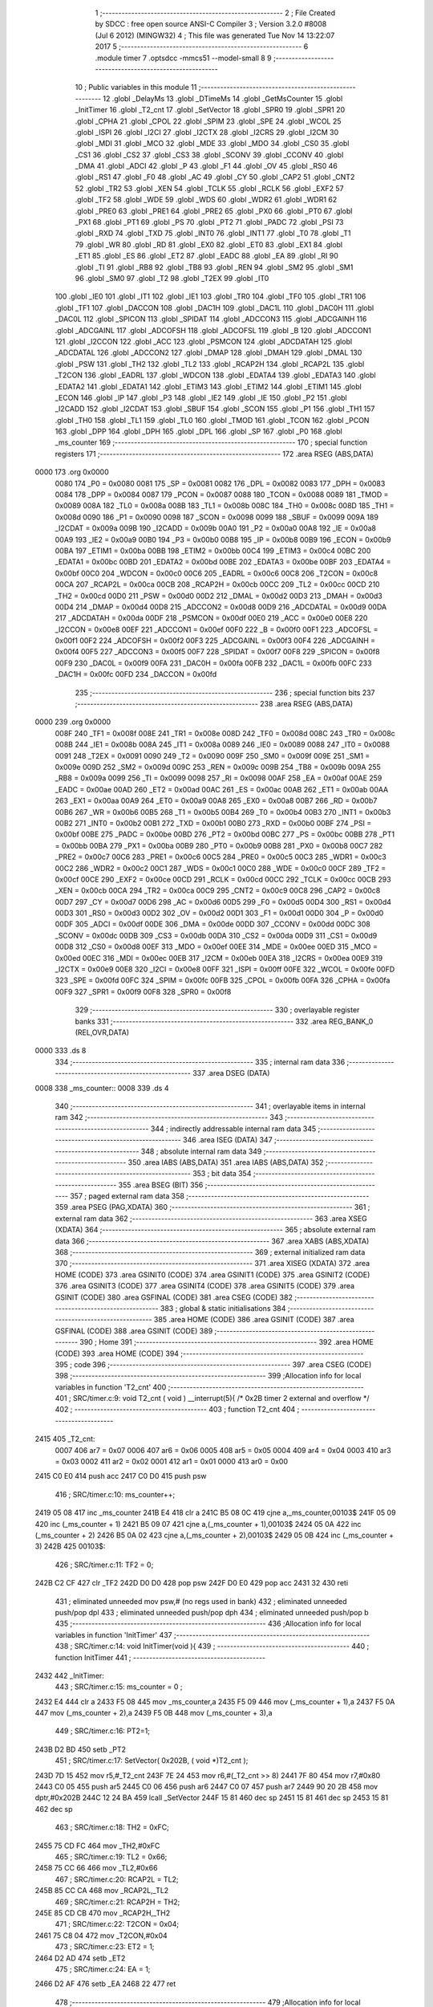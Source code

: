                              1 ;--------------------------------------------------------
                              2 ; File Created by SDCC : free open source ANSI-C Compiler
                              3 ; Version 3.2.0 #8008 (Jul  6 2012) (MINGW32)
                              4 ; This file was generated Tue Nov 14 13:22:07 2017
                              5 ;--------------------------------------------------------
                              6 	.module timer
                              7 	.optsdcc -mmcs51 --model-small
                              8 	
                              9 ;--------------------------------------------------------
                             10 ; Public variables in this module
                             11 ;--------------------------------------------------------
                             12 	.globl _DelayMs
                             13 	.globl _DTimeMs
                             14 	.globl _GetMsCounter
                             15 	.globl _InitTimer
                             16 	.globl _T2_cnt
                             17 	.globl _SetVector
                             18 	.globl _SPR0
                             19 	.globl _SPR1
                             20 	.globl _CPHA
                             21 	.globl _CPOL
                             22 	.globl _SPIM
                             23 	.globl _SPE
                             24 	.globl _WCOL
                             25 	.globl _ISPI
                             26 	.globl _I2CI
                             27 	.globl _I2CTX
                             28 	.globl _I2CRS
                             29 	.globl _I2CM
                             30 	.globl _MDI
                             31 	.globl _MCO
                             32 	.globl _MDE
                             33 	.globl _MDO
                             34 	.globl _CS0
                             35 	.globl _CS1
                             36 	.globl _CS2
                             37 	.globl _CS3
                             38 	.globl _SCONV
                             39 	.globl _CCONV
                             40 	.globl _DMA
                             41 	.globl _ADCI
                             42 	.globl _P
                             43 	.globl _F1
                             44 	.globl _OV
                             45 	.globl _RS0
                             46 	.globl _RS1
                             47 	.globl _F0
                             48 	.globl _AC
                             49 	.globl _CY
                             50 	.globl _CAP2
                             51 	.globl _CNT2
                             52 	.globl _TR2
                             53 	.globl _XEN
                             54 	.globl _TCLK
                             55 	.globl _RCLK
                             56 	.globl _EXF2
                             57 	.globl _TF2
                             58 	.globl _WDE
                             59 	.globl _WDS
                             60 	.globl _WDR2
                             61 	.globl _WDR1
                             62 	.globl _PRE0
                             63 	.globl _PRE1
                             64 	.globl _PRE2
                             65 	.globl _PX0
                             66 	.globl _PT0
                             67 	.globl _PX1
                             68 	.globl _PT1
                             69 	.globl _PS
                             70 	.globl _PT2
                             71 	.globl _PADC
                             72 	.globl _PSI
                             73 	.globl _RXD
                             74 	.globl _TXD
                             75 	.globl _INT0
                             76 	.globl _INT1
                             77 	.globl _T0
                             78 	.globl _T1
                             79 	.globl _WR
                             80 	.globl _RD
                             81 	.globl _EX0
                             82 	.globl _ET0
                             83 	.globl _EX1
                             84 	.globl _ET1
                             85 	.globl _ES
                             86 	.globl _ET2
                             87 	.globl _EADC
                             88 	.globl _EA
                             89 	.globl _RI
                             90 	.globl _TI
                             91 	.globl _RB8
                             92 	.globl _TB8
                             93 	.globl _REN
                             94 	.globl _SM2
                             95 	.globl _SM1
                             96 	.globl _SM0
                             97 	.globl _T2
                             98 	.globl _T2EX
                             99 	.globl _IT0
                            100 	.globl _IE0
                            101 	.globl _IT1
                            102 	.globl _IE1
                            103 	.globl _TR0
                            104 	.globl _TF0
                            105 	.globl _TR1
                            106 	.globl _TF1
                            107 	.globl _DACCON
                            108 	.globl _DAC1H
                            109 	.globl _DAC1L
                            110 	.globl _DAC0H
                            111 	.globl _DAC0L
                            112 	.globl _SPICON
                            113 	.globl _SPIDAT
                            114 	.globl _ADCCON3
                            115 	.globl _ADCGAINH
                            116 	.globl _ADCGAINL
                            117 	.globl _ADCOFSH
                            118 	.globl _ADCOFSL
                            119 	.globl _B
                            120 	.globl _ADCCON1
                            121 	.globl _I2CCON
                            122 	.globl _ACC
                            123 	.globl _PSMCON
                            124 	.globl _ADCDATAH
                            125 	.globl _ADCDATAL
                            126 	.globl _ADCCON2
                            127 	.globl _DMAP
                            128 	.globl _DMAH
                            129 	.globl _DMAL
                            130 	.globl _PSW
                            131 	.globl _TH2
                            132 	.globl _TL2
                            133 	.globl _RCAP2H
                            134 	.globl _RCAP2L
                            135 	.globl _T2CON
                            136 	.globl _EADRL
                            137 	.globl _WDCON
                            138 	.globl _EDATA4
                            139 	.globl _EDATA3
                            140 	.globl _EDATA2
                            141 	.globl _EDATA1
                            142 	.globl _ETIM3
                            143 	.globl _ETIM2
                            144 	.globl _ETIM1
                            145 	.globl _ECON
                            146 	.globl _IP
                            147 	.globl _P3
                            148 	.globl _IE2
                            149 	.globl _IE
                            150 	.globl _P2
                            151 	.globl _I2CADD
                            152 	.globl _I2CDAT
                            153 	.globl _SBUF
                            154 	.globl _SCON
                            155 	.globl _P1
                            156 	.globl _TH1
                            157 	.globl _TH0
                            158 	.globl _TL1
                            159 	.globl _TL0
                            160 	.globl _TMOD
                            161 	.globl _TCON
                            162 	.globl _PCON
                            163 	.globl _DPP
                            164 	.globl _DPH
                            165 	.globl _DPL
                            166 	.globl _SP
                            167 	.globl _P0
                            168 	.globl _ms_counter
                            169 ;--------------------------------------------------------
                            170 ; special function registers
                            171 ;--------------------------------------------------------
                            172 	.area RSEG    (ABS,DATA)
   0000                     173 	.org 0x0000
                    0080    174 _P0	=	0x0080
                    0081    175 _SP	=	0x0081
                    0082    176 _DPL	=	0x0082
                    0083    177 _DPH	=	0x0083
                    0084    178 _DPP	=	0x0084
                    0087    179 _PCON	=	0x0087
                    0088    180 _TCON	=	0x0088
                    0089    181 _TMOD	=	0x0089
                    008A    182 _TL0	=	0x008a
                    008B    183 _TL1	=	0x008b
                    008C    184 _TH0	=	0x008c
                    008D    185 _TH1	=	0x008d
                    0090    186 _P1	=	0x0090
                    0098    187 _SCON	=	0x0098
                    0099    188 _SBUF	=	0x0099
                    009A    189 _I2CDAT	=	0x009a
                    009B    190 _I2CADD	=	0x009b
                    00A0    191 _P2	=	0x00a0
                    00A8    192 _IE	=	0x00a8
                    00A9    193 _IE2	=	0x00a9
                    00B0    194 _P3	=	0x00b0
                    00B8    195 _IP	=	0x00b8
                    00B9    196 _ECON	=	0x00b9
                    00BA    197 _ETIM1	=	0x00ba
                    00BB    198 _ETIM2	=	0x00bb
                    00C4    199 _ETIM3	=	0x00c4
                    00BC    200 _EDATA1	=	0x00bc
                    00BD    201 _EDATA2	=	0x00bd
                    00BE    202 _EDATA3	=	0x00be
                    00BF    203 _EDATA4	=	0x00bf
                    00C0    204 _WDCON	=	0x00c0
                    00C6    205 _EADRL	=	0x00c6
                    00C8    206 _T2CON	=	0x00c8
                    00CA    207 _RCAP2L	=	0x00ca
                    00CB    208 _RCAP2H	=	0x00cb
                    00CC    209 _TL2	=	0x00cc
                    00CD    210 _TH2	=	0x00cd
                    00D0    211 _PSW	=	0x00d0
                    00D2    212 _DMAL	=	0x00d2
                    00D3    213 _DMAH	=	0x00d3
                    00D4    214 _DMAP	=	0x00d4
                    00D8    215 _ADCCON2	=	0x00d8
                    00D9    216 _ADCDATAL	=	0x00d9
                    00DA    217 _ADCDATAH	=	0x00da
                    00DF    218 _PSMCON	=	0x00df
                    00E0    219 _ACC	=	0x00e0
                    00E8    220 _I2CCON	=	0x00e8
                    00EF    221 _ADCCON1	=	0x00ef
                    00F0    222 _B	=	0x00f0
                    00F1    223 _ADCOFSL	=	0x00f1
                    00F2    224 _ADCOFSH	=	0x00f2
                    00F3    225 _ADCGAINL	=	0x00f3
                    00F4    226 _ADCGAINH	=	0x00f4
                    00F5    227 _ADCCON3	=	0x00f5
                    00F7    228 _SPIDAT	=	0x00f7
                    00F8    229 _SPICON	=	0x00f8
                    00F9    230 _DAC0L	=	0x00f9
                    00FA    231 _DAC0H	=	0x00fa
                    00FB    232 _DAC1L	=	0x00fb
                    00FC    233 _DAC1H	=	0x00fc
                    00FD    234 _DACCON	=	0x00fd
                            235 ;--------------------------------------------------------
                            236 ; special function bits
                            237 ;--------------------------------------------------------
                            238 	.area RSEG    (ABS,DATA)
   0000                     239 	.org 0x0000
                    008F    240 _TF1	=	0x008f
                    008E    241 _TR1	=	0x008e
                    008D    242 _TF0	=	0x008d
                    008C    243 _TR0	=	0x008c
                    008B    244 _IE1	=	0x008b
                    008A    245 _IT1	=	0x008a
                    0089    246 _IE0	=	0x0089
                    0088    247 _IT0	=	0x0088
                    0091    248 _T2EX	=	0x0091
                    0090    249 _T2	=	0x0090
                    009F    250 _SM0	=	0x009f
                    009E    251 _SM1	=	0x009e
                    009D    252 _SM2	=	0x009d
                    009C    253 _REN	=	0x009c
                    009B    254 _TB8	=	0x009b
                    009A    255 _RB8	=	0x009a
                    0099    256 _TI	=	0x0099
                    0098    257 _RI	=	0x0098
                    00AF    258 _EA	=	0x00af
                    00AE    259 _EADC	=	0x00ae
                    00AD    260 _ET2	=	0x00ad
                    00AC    261 _ES	=	0x00ac
                    00AB    262 _ET1	=	0x00ab
                    00AA    263 _EX1	=	0x00aa
                    00A9    264 _ET0	=	0x00a9
                    00A8    265 _EX0	=	0x00a8
                    00B7    266 _RD	=	0x00b7
                    00B6    267 _WR	=	0x00b6
                    00B5    268 _T1	=	0x00b5
                    00B4    269 _T0	=	0x00b4
                    00B3    270 _INT1	=	0x00b3
                    00B2    271 _INT0	=	0x00b2
                    00B1    272 _TXD	=	0x00b1
                    00B0    273 _RXD	=	0x00b0
                    00BF    274 _PSI	=	0x00bf
                    00BE    275 _PADC	=	0x00be
                    00BD    276 _PT2	=	0x00bd
                    00BC    277 _PS	=	0x00bc
                    00BB    278 _PT1	=	0x00bb
                    00BA    279 _PX1	=	0x00ba
                    00B9    280 _PT0	=	0x00b9
                    00B8    281 _PX0	=	0x00b8
                    00C7    282 _PRE2	=	0x00c7
                    00C6    283 _PRE1	=	0x00c6
                    00C5    284 _PRE0	=	0x00c5
                    00C3    285 _WDR1	=	0x00c3
                    00C2    286 _WDR2	=	0x00c2
                    00C1    287 _WDS	=	0x00c1
                    00C0    288 _WDE	=	0x00c0
                    00CF    289 _TF2	=	0x00cf
                    00CE    290 _EXF2	=	0x00ce
                    00CD    291 _RCLK	=	0x00cd
                    00CC    292 _TCLK	=	0x00cc
                    00CB    293 _XEN	=	0x00cb
                    00CA    294 _TR2	=	0x00ca
                    00C9    295 _CNT2	=	0x00c9
                    00C8    296 _CAP2	=	0x00c8
                    00D7    297 _CY	=	0x00d7
                    00D6    298 _AC	=	0x00d6
                    00D5    299 _F0	=	0x00d5
                    00D4    300 _RS1	=	0x00d4
                    00D3    301 _RS0	=	0x00d3
                    00D2    302 _OV	=	0x00d2
                    00D1    303 _F1	=	0x00d1
                    00D0    304 _P	=	0x00d0
                    00DF    305 _ADCI	=	0x00df
                    00DE    306 _DMA	=	0x00de
                    00DD    307 _CCONV	=	0x00dd
                    00DC    308 _SCONV	=	0x00dc
                    00DB    309 _CS3	=	0x00db
                    00DA    310 _CS2	=	0x00da
                    00D9    311 _CS1	=	0x00d9
                    00D8    312 _CS0	=	0x00d8
                    00EF    313 _MDO	=	0x00ef
                    00EE    314 _MDE	=	0x00ee
                    00ED    315 _MCO	=	0x00ed
                    00EC    316 _MDI	=	0x00ec
                    00EB    317 _I2CM	=	0x00eb
                    00EA    318 _I2CRS	=	0x00ea
                    00E9    319 _I2CTX	=	0x00e9
                    00E8    320 _I2CI	=	0x00e8
                    00FF    321 _ISPI	=	0x00ff
                    00FE    322 _WCOL	=	0x00fe
                    00FD    323 _SPE	=	0x00fd
                    00FC    324 _SPIM	=	0x00fc
                    00FB    325 _CPOL	=	0x00fb
                    00FA    326 _CPHA	=	0x00fa
                    00F9    327 _SPR1	=	0x00f9
                    00F8    328 _SPR0	=	0x00f8
                            329 ;--------------------------------------------------------
                            330 ; overlayable register banks
                            331 ;--------------------------------------------------------
                            332 	.area REG_BANK_0	(REL,OVR,DATA)
   0000                     333 	.ds 8
                            334 ;--------------------------------------------------------
                            335 ; internal ram data
                            336 ;--------------------------------------------------------
                            337 	.area DSEG    (DATA)
   0008                     338 _ms_counter::
   0008                     339 	.ds 4
                            340 ;--------------------------------------------------------
                            341 ; overlayable items in internal ram 
                            342 ;--------------------------------------------------------
                            343 ;--------------------------------------------------------
                            344 ; indirectly addressable internal ram data
                            345 ;--------------------------------------------------------
                            346 	.area ISEG    (DATA)
                            347 ;--------------------------------------------------------
                            348 ; absolute internal ram data
                            349 ;--------------------------------------------------------
                            350 	.area IABS    (ABS,DATA)
                            351 	.area IABS    (ABS,DATA)
                            352 ;--------------------------------------------------------
                            353 ; bit data
                            354 ;--------------------------------------------------------
                            355 	.area BSEG    (BIT)
                            356 ;--------------------------------------------------------
                            357 ; paged external ram data
                            358 ;--------------------------------------------------------
                            359 	.area PSEG    (PAG,XDATA)
                            360 ;--------------------------------------------------------
                            361 ; external ram data
                            362 ;--------------------------------------------------------
                            363 	.area XSEG    (XDATA)
                            364 ;--------------------------------------------------------
                            365 ; absolute external ram data
                            366 ;--------------------------------------------------------
                            367 	.area XABS    (ABS,XDATA)
                            368 ;--------------------------------------------------------
                            369 ; external initialized ram data
                            370 ;--------------------------------------------------------
                            371 	.area XISEG   (XDATA)
                            372 	.area HOME    (CODE)
                            373 	.area GSINIT0 (CODE)
                            374 	.area GSINIT1 (CODE)
                            375 	.area GSINIT2 (CODE)
                            376 	.area GSINIT3 (CODE)
                            377 	.area GSINIT4 (CODE)
                            378 	.area GSINIT5 (CODE)
                            379 	.area GSINIT  (CODE)
                            380 	.area GSFINAL (CODE)
                            381 	.area CSEG    (CODE)
                            382 ;--------------------------------------------------------
                            383 ; global & static initialisations
                            384 ;--------------------------------------------------------
                            385 	.area HOME    (CODE)
                            386 	.area GSINIT  (CODE)
                            387 	.area GSFINAL (CODE)
                            388 	.area GSINIT  (CODE)
                            389 ;--------------------------------------------------------
                            390 ; Home
                            391 ;--------------------------------------------------------
                            392 	.area HOME    (CODE)
                            393 	.area HOME    (CODE)
                            394 ;--------------------------------------------------------
                            395 ; code
                            396 ;--------------------------------------------------------
                            397 	.area CSEG    (CODE)
                            398 ;------------------------------------------------------------
                            399 ;Allocation info for local variables in function 'T2_cnt'
                            400 ;------------------------------------------------------------
                            401 ;	SRC/timer.c:9: void T2_cnt ( void ) __interrupt(5){ /* 0x2B timer 2 external and overflow */
                            402 ;	-----------------------------------------
                            403 ;	 function T2_cnt
                            404 ;	-----------------------------------------
   2415                     405 _T2_cnt:
                    0007    406 	ar7 = 0x07
                    0006    407 	ar6 = 0x06
                    0005    408 	ar5 = 0x05
                    0004    409 	ar4 = 0x04
                    0003    410 	ar3 = 0x03
                    0002    411 	ar2 = 0x02
                    0001    412 	ar1 = 0x01
                    0000    413 	ar0 = 0x00
   2415 C0 E0               414 	push	acc
   2417 C0 D0               415 	push	psw
                            416 ;	SRC/timer.c:10: ms_counter++;
   2419 05 08               417 	inc	_ms_counter
   241B E4                  418 	clr	a
   241C B5 08 0C            419 	cjne	a,_ms_counter,00103$
   241F 05 09               420 	inc	(_ms_counter + 1)
   2421 B5 09 07            421 	cjne	a,(_ms_counter + 1),00103$
   2424 05 0A               422 	inc	(_ms_counter + 2)
   2426 B5 0A 02            423 	cjne	a,(_ms_counter + 2),00103$
   2429 05 0B               424 	inc	(_ms_counter + 3)
   242B                     425 00103$:
                            426 ;	SRC/timer.c:11: TF2 = 0;
   242B C2 CF               427 	clr	_TF2
   242D D0 D0               428 	pop	psw
   242F D0 E0               429 	pop	acc
   2431 32                  430 	reti
                            431 ;	eliminated unneeded mov psw,# (no regs used in bank)
                            432 ;	eliminated unneeded push/pop dpl
                            433 ;	eliminated unneeded push/pop dph
                            434 ;	eliminated unneeded push/pop b
                            435 ;------------------------------------------------------------
                            436 ;Allocation info for local variables in function 'InitTimer'
                            437 ;------------------------------------------------------------
                            438 ;	SRC/timer.c:14: void InitTimer(void ){
                            439 ;	-----------------------------------------
                            440 ;	 function InitTimer
                            441 ;	-----------------------------------------
   2432                     442 _InitTimer:
                            443 ;	SRC/timer.c:15: ms_counter = 0 ;
   2432 E4                  444 	clr	a
   2433 F5 08               445 	mov	_ms_counter,a
   2435 F5 09               446 	mov	(_ms_counter + 1),a
   2437 F5 0A               447 	mov	(_ms_counter + 2),a
   2439 F5 0B               448 	mov	(_ms_counter + 3),a
                            449 ;	SRC/timer.c:16: PT2=1;
   243B D2 BD               450 	setb	_PT2
                            451 ;	SRC/timer.c:17: SetVector( 0x202B, ( void *)T2_cnt );
   243D 7D 15               452 	mov	r5,#_T2_cnt
   243F 7E 24               453 	mov	r6,#(_T2_cnt >> 8)
   2441 7F 80               454 	mov	r7,#0x80
   2443 C0 05               455 	push	ar5
   2445 C0 06               456 	push	ar6
   2447 C0 07               457 	push	ar7
   2449 90 20 2B            458 	mov	dptr,#0x202B
   244C 12 24 BA            459 	lcall	_SetVector
   244F 15 81               460 	dec	sp
   2451 15 81               461 	dec	sp
   2453 15 81               462 	dec	sp
                            463 ;	SRC/timer.c:18: TH2 = 0xFC;
   2455 75 CD FC            464 	mov	_TH2,#0xFC
                            465 ;	SRC/timer.c:19: TL2 = 0x66;
   2458 75 CC 66            466 	mov	_TL2,#0x66
                            467 ;	SRC/timer.c:20: RCAP2L = TL2;
   245B 85 CC CA            468 	mov	_RCAP2L,_TL2
                            469 ;	SRC/timer.c:21: RCAP2H = TH2;
   245E 85 CD CB            470 	mov	_RCAP2H,_TH2
                            471 ;	SRC/timer.c:22: T2CON = 0x04;
   2461 75 C8 04            472 	mov	_T2CON,#0x04
                            473 ;	SRC/timer.c:23: ET2 = 1;
   2464 D2 AD               474 	setb	_ET2
                            475 ;	SRC/timer.c:24: EA = 1;
   2466 D2 AF               476 	setb	_EA
   2468 22                  477 	ret
                            478 ;------------------------------------------------------------
                            479 ;Allocation info for local variables in function 'GetMsCounter'
                            480 ;------------------------------------------------------------
                            481 ;	SRC/timer.c:28: unsigned long GetMsCounter (void){
                            482 ;	-----------------------------------------
                            483 ;	 function GetMsCounter
                            484 ;	-----------------------------------------
   2469                     485 _GetMsCounter:
                            486 ;	SRC/timer.c:29: return ms_counter;
   2469 85 08 82            487 	mov	dpl,_ms_counter
   246C 85 09 83            488 	mov	dph,(_ms_counter + 1)
   246F 85 0A F0            489 	mov	b,(_ms_counter + 2)
   2472 E5 0B               490 	mov	a,(_ms_counter + 3)
   2474 22                  491 	ret
                            492 ;------------------------------------------------------------
                            493 ;Allocation info for local variables in function 'DTimeMs'
                            494 ;------------------------------------------------------------
                            495 ;t0                        Allocated to registers r4 r5 r6 r7 
                            496 ;------------------------------------------------------------
                            497 ;	SRC/timer.c:32: unsigned long DTimeMs( unsigned long t0 ){
                            498 ;	-----------------------------------------
                            499 ;	 function DTimeMs
                            500 ;	-----------------------------------------
   2475                     501 _DTimeMs:
   2475 AC 82               502 	mov	r4,dpl
   2477 AD 83               503 	mov	r5,dph
   2479 AE F0               504 	mov	r6,b
   247B FF                  505 	mov	r7,a
                            506 ;	SRC/timer.c:33: return ms_counter - t0;
   247C E5 08               507 	mov	a,_ms_counter
   247E C3                  508 	clr	c
   247F 9C                  509 	subb	a,r4
   2480 FC                  510 	mov	r4,a
   2481 E5 09               511 	mov	a,(_ms_counter + 1)
   2483 9D                  512 	subb	a,r5
   2484 FD                  513 	mov	r5,a
   2485 E5 0A               514 	mov	a,(_ms_counter + 2)
   2487 9E                  515 	subb	a,r6
   2488 FE                  516 	mov	r6,a
   2489 E5 0B               517 	mov	a,(_ms_counter + 3)
   248B 9F                  518 	subb	a,r7
   248C 8C 82               519 	mov	dpl,r4
   248E 8D 83               520 	mov	dph,r5
   2490 8E F0               521 	mov	b,r6
   2492 22                  522 	ret
                            523 ;------------------------------------------------------------
                            524 ;Allocation info for local variables in function 'DelayMs'
                            525 ;------------------------------------------------------------
                            526 ;t                         Allocated to registers r4 r5 r6 r7 
                            527 ;target                    Allocated to registers r4 r5 r6 r7 
                            528 ;------------------------------------------------------------
                            529 ;	SRC/timer.c:36: void DelayMs (unsigned long t ){
                            530 ;	-----------------------------------------
                            531 ;	 function DelayMs
                            532 ;	-----------------------------------------
   2493                     533 _DelayMs:
   2493 AC 82               534 	mov	r4,dpl
   2495 AD 83               535 	mov	r5,dph
   2497 AE F0               536 	mov	r6,b
   2499 FF                  537 	mov	r7,a
                            538 ;	SRC/timer.c:37: unsigned long target = ms_counter + t;
   249A EC                  539 	mov	a,r4
   249B 25 08               540 	add	a,_ms_counter
   249D FC                  541 	mov	r4,a
   249E ED                  542 	mov	a,r5
   249F 35 09               543 	addc	a,(_ms_counter + 1)
   24A1 FD                  544 	mov	r5,a
   24A2 EE                  545 	mov	a,r6
   24A3 35 0A               546 	addc	a,(_ms_counter + 2)
   24A5 FE                  547 	mov	r6,a
   24A6 EF                  548 	mov	a,r7
   24A7 35 0B               549 	addc	a,(_ms_counter + 3)
   24A9 FF                  550 	mov	r7,a
                            551 ;	SRC/timer.c:38: while ( target > ms_counter ) {}
   24AA                     552 00101$:
   24AA C3                  553 	clr	c
   24AB E5 08               554 	mov	a,_ms_counter
   24AD 9C                  555 	subb	a,r4
   24AE E5 09               556 	mov	a,(_ms_counter + 1)
   24B0 9D                  557 	subb	a,r5
   24B1 E5 0A               558 	mov	a,(_ms_counter + 2)
   24B3 9E                  559 	subb	a,r6
   24B4 E5 0B               560 	mov	a,(_ms_counter + 3)
   24B6 9F                  561 	subb	a,r7
   24B7 40 F1               562 	jc	00101$
   24B9 22                  563 	ret
                            564 	.area CSEG    (CODE)
                            565 	.area CONST   (CODE)
                            566 	.area XINIT   (CODE)
                            567 	.area CABS    (ABS,CODE)
